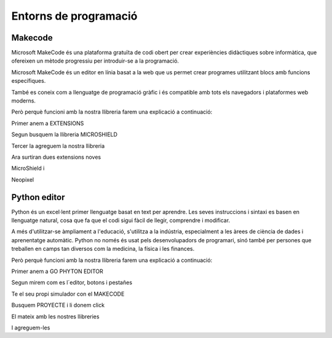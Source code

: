Entorns de programació
=====

Makecode
------------
.. image:: INICIO_3.png
  :width: 400
  :alt: IO DIGITAL
  :align: center

Microsoft MakeCode és una plataforma gratuïta de codi obert per crear experiències didàctiques sobre informàtica, que ofereixen un mètode progressiu per introduir-se a la programació.

Microsoft MakeCode és un editor en línia basat a la web que us permet crear programes utilitzant blocs amb funcions específiques. 

També es coneix com a llenguatge de programació gràfic i és compatible amb tots els navegadors i plataformes web moderns.

Però perquè funcioni amb la nostra llibreria farem una explicació a continuació:

.. image:: LIBRERIAS_0.png
  :width: 400
  :alt: IO DIGITAL
  :align: center

Primer anem a EXTENSIONS

.. image:: LIBRERIAS_1.png
  :width: 400
  :alt: IO DIGITAL
  :align: center

Segun busquem la llibreria MICROSHIELD

.. image:: LIBRERIAS_2.png
  :width: 400
  :alt: IO DIGITAL
  :align: center

Tercer la agreguem la nostra llibreria

.. image:: LIBRERIAS_3.png
  :width: 400
  :alt: IO DIGITAL
  :align: center

Ara surtiran dues extensions noves

.. image:: LIBRERIAS_4.png
  :width: 400
  :alt: IO DIGITAL
  :align: center

MicroShield i

.. image:: LIBRERIAS_5.png
  :width: 400
  :alt: IO DIGITAL
  :align: center

Neopixel

Python editor
------------
.. image:: INICIO_5.png
  :width: 400
  :alt: IO DIGITAL

Python és un excel·lent primer llenguatge basat en text per aprendre. Les seves instruccions i sintaxi es basen en llenguatge natural, cosa que fa que el codi sigui fàcil de llegir, comprendre i modificar.

A més d'utilitzar-se àmpliament a l'educació, s'utilitza a la indústria, especialment a les àrees de ciència de dades i aprenentatge automàtic. Python no només és usat pels desenvolupadors de programari, sinó també per persones que treballen en camps tan diversos com la medicina, la física i les finances.

Però perquè funcioni amb la nostra llibreria farem una explicació a continuació:

.. image:: LIBRERIA_6.png
  :width: 400
  :alt: IO DIGITAL
  :align: center

Primer anem a GO PHYTON EDITOR

.. image:: LIBRERIA_7.png
  :width: 400
  :alt: IO DIGITAL
  :align: center

Segun mirem com es l´editor, botons i pestañes

.. image:: LIBRERIA_8.png
  :width: 400
  :alt: IO DIGITAL
  :align: center

Te el seu propi simulador con el MAKECODE

.. image:: LIBRERIA_9.png
  :width: 400
  :alt: IO DIGITAL
  :align: center

Busquem PROYECTE i li donem click

.. image:: LIBRERIA_10.png
  :width: 400
  :alt: IO DIGITAL
  :align: center

El mateix amb les nostres llibreries

.. image:: LIBRERIA_11.png
  :width: 400
  :alt: IO DIGITAL
  :align: center

I agreguem-les

